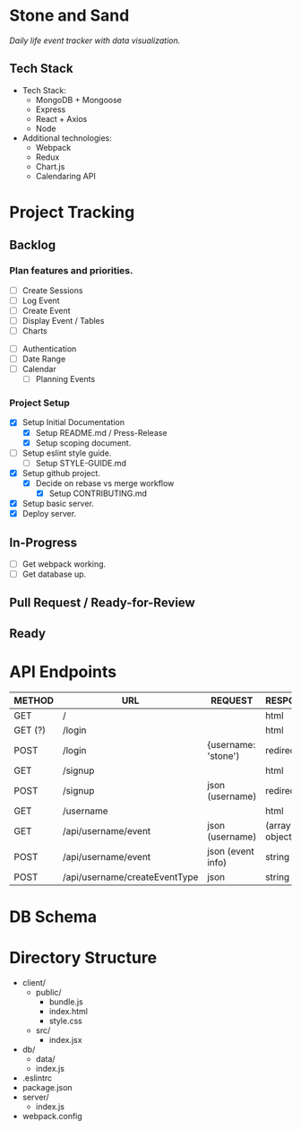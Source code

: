 * Stone and Sand
/Daily life event tracker with data visualization./

** Tech Stack
+ Tech Stack:
  - MongoDB + Mongoose
  - Express
  - React + Axios
  - Node

+ Additional technologies:
  - Webpack
  - Redux
  - Chart.js
  - Calendaring API

* Project Tracking

** Backlog

*** Plan features and priorities.
# MVP FEATURES
+ [ ] Create Sessions
+ [ ] Log Event
+ [ ] Create Event
+ [ ] Display Event / Tables
+ [ ] Charts

# STRETCH GOALS
+ [ ] Authentication
+ [ ] Date Range
+ [ ] Calendar
  - [ ] Planning Events

*** Project Setup
+ [X] Setup Initial Documentation
  - [X] Setup README.md / Press-Release
  - [X] Setup scoping document.

+ [ ] Setup eslint style guide.
  - [ ] Setup STYLE-GUIDE.md
+ [X] Setup github project.
  - [X] Decide on rebase vs merge workflow
    - [X] Setup CONTRIBUTING.md
+ [X] Setup basic server.
+ [X] Deploy server.

** In-Progress
+ [ ] Get webpack working.
+ [ ] Get database up.

** Pull Request / Ready-for-Review

** Ready

* API Endpoints
|---------+-------------------------------+---------------------+--------------------|
| METHOD  | URL                           | REQUEST             | RESPONSE           |
|---------+-------------------------------+---------------------+--------------------|
| GET     | /                             |                     | html               |
| GET (?) | /login                        |                     | html               |
| POST    | /login                        | {username: 'stone') | redirect           |
| GET     | /signup                       |                     | html               |
| POST    | /signup                       | json (username)     | redirect           |
| GET     | /username                     |                     | html               |
| GET     | /api/username/event           | json (username)     | (array of objects) |
| POST    | /api/username/event           | json (event info)   | string             |
| POST    | /api/username/createEventType | json                | string             |
|---------+-------------------------------+---------------------+--------------------|

* DB Schema

* Directory Structure
+ client/
  - public/
    - bundle.js
    - index.html
    - style.css
  - src/
    - index.jsx
+ db/
  - data/
  - index.js
+ .eslintrc
+ package.json
+ server/
  - index.js
+ webpack.config

